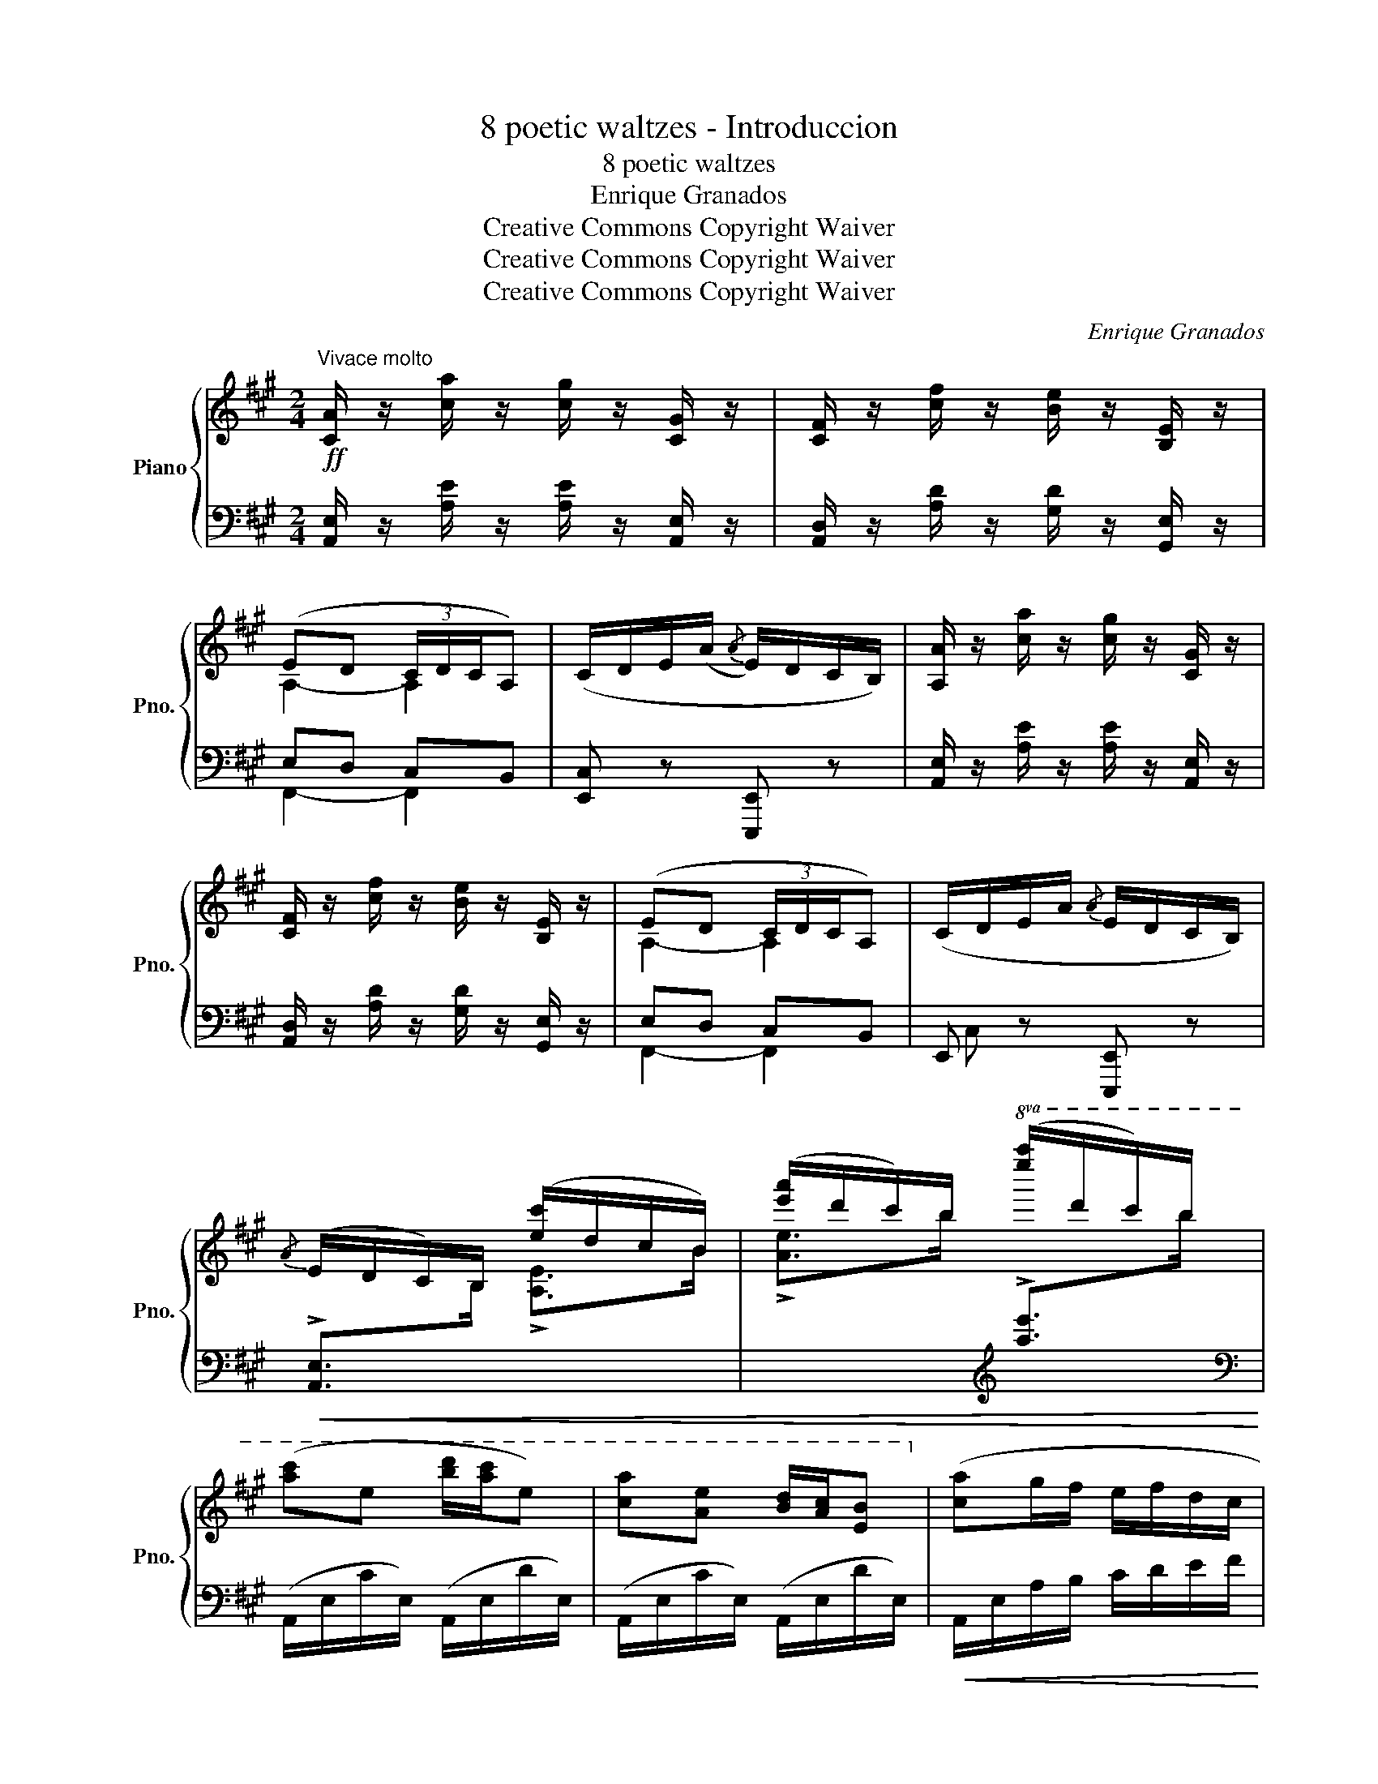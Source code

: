 X:1
T:8 poetic waltzes - Introduccion
T:8 poetic waltzes
T:Enrique Granados
T:Creative Commons Copyright Waiver
T:Creative Commons Copyright Waiver
T:Creative Commons Copyright Waiver
C:Enrique Granados
Z:Creative Commons Copyright Waiver
%%score { ( 1 3 ) | ( 2 4 ) }
L:1/8
M:2/4
K:A
V:1 treble nm="Piano" snm="Pno."
V:3 treble 
V:2 bass 
V:4 bass 
V:1
!ff!"^Vivace molto" [CA]/ z/ [ca]/ z/ [cg]/ z/ [CG]/ z/ | [CF]/ z/ [cf]/ z/ [Be]/ z/ [B,E]/ z/ | %2
 (ED (3C/D/C/A,) | (C/D/E/(A/{/A} E/)D/C/B,/) | [A,A]/ z/ [ca]/ z/ [cg]/ z/ [CG]/ z/ | %5
 [CF]/ z/ [cf]/ z/ [Be]/ z/ [B,E]/ z/ | (ED (3C/D/C/A,) | (C/D/E/A/{/A} E/D/C/B,/) | %8
{/A} (E/D/C/)B,/ ([ec']/d/c/B/) | ([e'a']/d'/c'/)b/!8va(! ([e''a'']/d''/c''/)b'/ | %10
 ([a'c'']e' [b'd'']/[a'c'']/e') | [c'a'][ae'] [bd']/[ac']/[eb]!8va)! | ([ca]g/f/ e/f/d/c/ | %13
 B/d/B/A/ G/A/G/F/) | (6:4:6(E/A/E/D/C/B,/) (6:4:6(e/a/e/d/c/B/) | %15
 (6:4:6(e'/a'/e'/d'/c'/b/)!8va(! (6:4:6(e''/a''/e''/d''/c''/b'/) | %16
!ff! ([c''e'']e' [b'd'']/[a'c'']/[e'b']) | ([c'a'][ae'] [bd']/[ac']/[eb])!8va)! | %18
 ([ca]g/f/ e/f/d/c/) | B/d/B/A/ G/{/B}A/G/F/ | %20
[I:staff +1] A,,/4E,/4C/4!<(![I:staff -1]E/4A/4c/4!<)!"^iz." a/4 z/4!>(! g/4e/4c/4G/4!>)!E/4C/4[I:staff +1]E,/4[I:staff -1] z/4 | %21
[I:staff +1] (F,/4A,/4[I:staff -1]F/4A/4d/4f/4a/4) z/4[I:staff +1] (E,/4[I:staff -1]D/4E/4G/4d/4e/4b/4) z/4 | %22
 [ae'][ec'] [dfb]b/g/ | [Ae][Ec] [DFB]B/G/ | %24
[I:staff +1] A,,/4E,/4C/4!<(![I:staff -1]E/4A/4c/4!<)!"^iz." a/4 z/4!>(! g/4e/4c/4G/4!>)!E/4C/4[I:staff +1]E,/4[I:staff -1] z/4 | %25
[I:staff +1] (F,/4A,/4[I:staff -1]F/4A/4d/4f/4a/4) z/4[I:staff +1] (E,/4[I:staff -1]D/4E/4G/4d/4e/4b/4) z/4 | %26
 [ae'][ec'] [dfb]/g/b/g/ | [Ae][Ec] [DFB]/G/B/G/ | [CA]/ z/ [ca]/ z/ [cg]/ z/ [CG]/ z/ | %29
 [CF]/ z/ [cf]/ z/ [Be]/ z/ [B,E]/ z/ | (ED (3C/D/C/B,) | (C/D/E/A/{/A} E/D/C/B,/) | %32
 [CA]/ z/ [ca]/ z/ [cg]/ z/ [CG]/ z/ | [CF]/ z/ [cf]/ z/ [Be]/ z/ [B,E]/ z/ | (ED (3C/D/C/B,) | %35
 (C/D/E/A/{/A} E/D/C/B,/) |{/A} (E/D/C/B,/) ([ea]/d/c/B/) | %37
 ([e'a']/d'/c'/b/)!8va(! ([e''a'']/d''/c''/b'/) | ([c''e'']e' [b'd'']/[a'c'']/[e'b']) | %39
 ([c'a'][ae'] [bd']/[ac']/[eb])!8va)! | ([ca]g/f/ e/f/d/c/ | B/d/B/A/ G/A/G/F/) | %42
 (6:4:6(E/A/E/D/C/B,/) (6:4:6(e/a/e/d/c/B/) | %43
 (6:4:6(e'/a'/e'/d'/c'/b/)!8va(! (6:4:6(e''/a''/e''/d''/c''/b'/) | %44
!ff! ([c''e'']e' [b'd'']/[a'c'']/[e'b']) | ([c'a'][ae'] [bd']/[ac']/[eb])!8va)! | %46
 ([ca]g/f/ e/f/d/c/) | B/d/B/A/ G/{/B}A/G/F/ | z/ (E/F/G/ A/B/c/d/) | (F/d/B/G/ F/E/F/D/) | %50
 z/ (E/"_accel."F/G/ A/B/c/d/) | (F/d/B/G/ F/E/F/D/) | z/ (E/F/G/ A/B/c/d/) | %53
 z/ (e/f/g/ a/b/c'/d'/) |!8va(! z/ (e'/f'/g'/ a'/b'/c''/e''/ | d''/c''/b'/a'/ z d'/c'/)!8va)! | %56
"_rall." (bafe | dcBA) |"^Meno molto" ((([CF]4 | [DA]4))) | (!fermata![Gc]4 | !fermata![DB]4) |] %62
V:2
 [A,,E,]/ z/ [A,E]/ z/ [A,E]/ z/ [A,,E,]/ z/ | [A,,D,]/ z/ [A,D]/ z/ [G,D]/ z/ [G,,E,]/ z/ | %2
 E,D, C,B,, | [E,,C,] z [E,,,E,,] z | [A,,E,]/ z/ [A,E]/ z/ [A,E]/ z/ [A,,E,]/ z/ | %5
 [A,,D,]/ z/ [A,D]/ z/ [G,D]/ z/ [G,,E,]/ z/ | E,D, C,B,, | E,, z [E,,,E,,] z | %8
!<(! !>![A,,E,]>[I:staff -1]B, !>![A,E]>B | %9
 !>![Ae]>b[I:staff +1][K:treble] !>![ae']>[I:staff -1]b!<)! | %10
[I:staff +1][K:bass] (A,,/E,/C/E,/) (A,,/E,/D/E,/) | (A,,/E,/C/E,/) (A,,/E,/D/E,/) | %12
!<(! A,,/E,/A,/B,/ C/D/E/F/!<)! |[I:staff -1] G2[I:staff +1] DE, | %14
!<(! (6:4:3[A,,E,]3/2-x[I:staff -1]B,/[I:staff +1] (6:4:3A,3/2-x[I:staff -1]B/ | %15
 (6:4:3A3/2-xb/[I:staff +1][K:treble] (6:4:3a3/2-x[I:staff -1]b/!<)! | %16
[I:staff +1][K:bass] (A,,/E,/C/E,/) (A,,/E,/D/E,/) | (A,,/E,/C/E,/) (A,,/E,/D/E,/) | %18
!<(! (A,,/E,/A,/B,/ C/D/E/^E/)!<)! | x2 [E,D]2 | %20
 A,,/4E,/4C/4 x/4 x x[I:staff -1] E/4C/4[I:staff +1]E,/4 z/4 | %21
 F,/4A,/4[I:staff -1]F/4[I:staff +1] x/4 x E,/4[I:staff -1]D/4E/4[I:staff +1] x/4 x | %22
 A,,/E,/C/E,/ A,,/E,/D/E,/ | A,,/E,/C/E,/ A,,/E,/D/E,/ | %24
 A,,/4E,/4C/4 x/4 x x[I:staff -1] E/4C/4[I:staff +1]E,/4 z/4 | %25
 F,/4A,/4[I:staff -1]F/4[I:staff +1] x x/4 E,/4[I:staff -1]D/4E/4[I:staff +1] x/4 x | %26
 (A,,/E,/C/E,/) (A,,/E,/D/E,/) | (A,,/E,/C/E,/) (A,,/E,/D/E,/) | %28
!ff! [A,,E,]/ z/ [A,E]/ z/ [A,E]/ z/ [A,,E,]/ z/ | [A,,D,]/ z/ [A,D]/ z/ [G,D]/ z/ [G,,E,]/ z/ | %30
 E,D, C,B,, | [E,,C,] z [E,,,E,,] z | [A,,E,]/ z/ [A,E]/ z/ [A,E]/ z/ [A,,E,]/ z/ | %33
 [A,,D,]/ z/ [A,D]/ z/ [G,D]/ z/ [G,,E,]/ z/ | (E,D, C,B,,) | [E,,C,] z [E,,,E,,] z | %36
 !>![A,,E,]>[I:staff -1]B,[I:staff +1] !>![A,E]>[I:staff -1]G | %37
 !>![Ae]>b[I:staff +1][K:treble] !>![ae']>[I:staff -1]b | %38
[I:staff +1][K:bass] (A,,/E,/C/E,/) (A,,/E,/D/E,/) | (A,,/E,/C/E,/) (A,,/E,/D/E,/) | %40
 (A,,/E,/A,/B,/ C/D/E/F/) |[I:staff -1] G2[I:staff +1] DE, | %42
!<(! (6:4:4[A,,E,]xx/[I:staff -1]B,/[I:staff +1] (6:4:4A,xx/[I:staff -1]B/ | %43
 (6:4:4A-x-x/b/[I:staff +1][K:treble] (6:4:4axx/[I:staff -1]b/!<)! | %44
[I:staff +1][K:bass] (A,,/E,/C/E,/) (A,,/E,/D/E,/) |"^dim." (A,,/E,/C/E,/) (A,,/E,/D/E,/) | %46
 (A,,/E,/A,/B,/ C/D/E/F/) |[I:staff -1] G2[I:staff +1] [E,D]2 |{/F,} [A,,E,C]2 z2 | %49
[I:staff -1] D2[I:staff +1] [E,,E,]2 | [A,,E,C]2 z2 |[I:staff -1] D2[I:staff +1] [E,,E,]2 | %52
 [A,,E,C]2 z2 |[I:staff -1] [A,Ec]2[I:staff +1] z2 |[K:treble] [Aec']2 z2 | %55
 z2!8va(! f'/e'/ z!8va)! | z4 | z4 |[K:bass]!pp! (([A,,=G,]4 | [D,F,]4)) | ([E,D]4 | [D,F,G,]4) |] %62
V:3
 x4 | x4 | A,2- A,2 | x4 | x4 | x4 | A,2- A,2 | x4 | x4 | x2!8va(! x2 | x4 | x4!8va)! | x4 | x4 | %14
 x4 | x2!8va(! x2 | x4 | x4!8va)! | x4 | G2 x2 | x4 | x4 | x4 | x4 | x4 | x4 | x4 | x4 | x4 | x4 | %30
 x4 | x4 | x4 | x4 | x4 | x4 | x4 | x2!8va(! x2 | x4 | x4!8va)! | x4 | x4 | x4 | x2!8va(! x2 | x4 | %45
 x4!8va)! | x4 | x4 | x4 | x4 | x4 | x4 | x4 | x4 |!8va(! x4 | x4!8va)! | x4 | x4 | x4 | x4 | x4 | %61
 x4 |] %62
V:4
 x4 | x4 | F,,2- F,,2 | x4 | x4 | x4 | F,,2- F,,2 | C, x x2 | x4 | x2[K:treble] x2 |[K:bass] x4 | %11
 x4 | x4 | x4 | x4 | x2[K:treble] x2 |[K:bass] x4 | x4 | x4 | x4 | x4 | x4 | x4 | x4 | x4 | x4 | %26
 x4 | x4 | x4 | x4 | F,,2- F,,2 | x4 | x4 | x4 | F,,2- F,,2 | x4 | x4 | x2[K:treble] x2 | %38
[K:bass] x4 | x4 | x4 | x4 | x4 | x2[K:treble] x2 |[K:bass] x4 | x4 | x4 | x4 | x4 | x4 | x4 | x4 | %52
 x4 | x4 |[K:treble] x4 | x2!8va(! x2!8va)! | x4 | x4 |[K:bass] x4 | x4 | x4 | x4 |] %62

